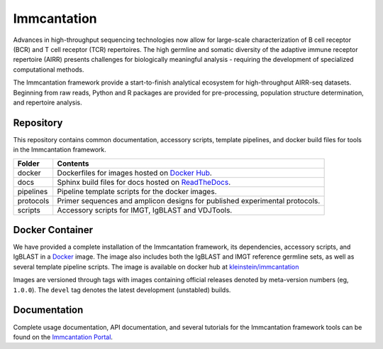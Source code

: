 Immcantation
============

Advances in high-throughput sequencing technologies now allow for
large-scale characterization of B cell receptor (BCR) and T cell
receptor (TCR) repertoires. The high germline and somatic diversity of
the adaptive immune receptor repertoire (AIRR) presents challenges for
biologically meaningful analysis - requiring the development of
specialized computational methods.

The Immcantation framework provide a start-to-finish analytical
ecosystem for high-throughput AIRR-seq datasets. Beginning from raw
reads, Python and R packages are provided for pre-processing, population
structure determination, and repertoire analysis.

Repository
~~~~~~~~~~

This repository contains common documentation, accessory scripts,
template pipelines, and docker build files for tools in the Immcantation
framework.

+-------------+-------------------------------------------------------------------------------------------------------+
| Folder      | Contents                                                                                              |
+=============+=======================================================================================================+
| docker      | Dockerfiles for images hosted on `Docker Hub <https://hub.docker.com/r/kleinstein/immcantation>`__.   |
+-------------+-------------------------------------------------------------------------------------------------------+
| docs        | Sphinx build files for docs hosted on `ReadTheDocs <https://immcantation.readthedocs.io>`__.          |
+-------------+-------------------------------------------------------------------------------------------------------+
| pipelines   | Pipeline template scripts for the docker images.                                                      |
+-------------+-------------------------------------------------------------------------------------------------------+
| protocols   | Primer sequences and amplicon designs for published experimental protocols.                           |
+-------------+-------------------------------------------------------------------------------------------------------+
| scripts     | Accessory scripts for IMGT, IgBLAST and VDJTools.                                                     |
+-------------+-------------------------------------------------------------------------------------------------------+

Docker Container
~~~~~~~~~~~~~~~~

We have provided a complete installation of the Immcantation framework,
its dependencies, accessory scripts, and IgBLAST in a
`Docker <http://www.docker.com>`__ image. The image also includes both
the IgBLAST and IMGT reference germline sets, as well as several
template pipeline scripts. The image is available on docker hub at
`kleinstein/immcantation <https://hub.docker.com/r/kleinstein/immcantation>`__

Images are versioned through tags with images containing official
releases denoted by meta-version numbers (eg, ``1.0.0``). The ``devel``
tag denotes the latest development (unstabled) builds.

Documentation
~~~~~~~~~~~~~

Complete usage documentation, API documentation, and several tutorials
for the Immcantation framework tools can be found on the `Immcantation
Portal <https://immcantation.readthedocs.io>`__.
